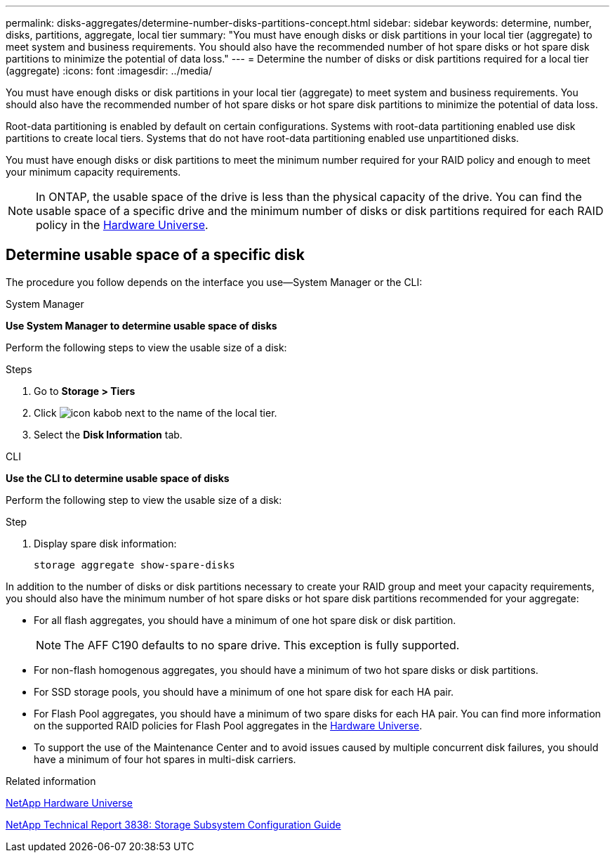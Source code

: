 ---
permalink: disks-aggregates/determine-number-disks-partitions-concept.html
sidebar: sidebar
keywords: determine, number, disks, partitions, aggregate, local tier
summary: "You must have enough disks or disk partitions in your local tier (aggregate) to meet system and business requirements. You should also have the recommended number of hot spare disks or hot spare disk partitions to minimize the potential of data loss."
---
= Determine the number of disks or disk partitions required for a local tier (aggregate)
:icons: font
:imagesdir: ../media/


[.lead]
You must have enough disks or disk partitions in your local tier (aggregate) to meet system and business requirements. You should also have the recommended number of hot spare disks or hot spare disk partitions to minimize the potential of data loss.

Root-data partitioning is enabled by default on certain configurations. Systems with root-data partitioning enabled use disk partitions to create local tiers. Systems that do not have root-data partitioning enabled use unpartitioned disks.

You must have enough disks or disk partitions to meet the minimum number required for your RAID policy and enough to meet your minimum capacity requirements.

[NOTE]
====
In ONTAP, the usable space of the drive is less than the physical capacity of the drive. You can find the usable space of a specific drive and the minimum number of disks or disk partitions required for each RAID policy in the https://hwu.netapp.com[Hardware Universe^].
====

== Determine usable space of a specific disk

The procedure you follow depends on the interface you use--System Manager or the CLI:

[role="tabbed-block"]
====
.System Manager
--
*Use System Manager to determine usable space of disks*

Perform the following steps to view the usable size of a disk:

.Steps

. Go to *Storage > Tiers*
. Click image:icon_kabob.gif[] next to the name of the local tier.
. Select the *Disk Information* tab.
--

.CLI
--
*Use the CLI to determine usable space of disks*

Perform the following step to view the usable size of a disk:

.Step

. Display spare disk information:
+
`storage aggregate show-spare-disks`
--
====

In addition to the number of disks or disk partitions necessary to create your RAID group and meet your capacity requirements, you should also have the minimum number of hot spare disks or hot spare disk partitions recommended for your aggregate:

* For all flash aggregates, you should have a minimum of one hot spare disk or disk partition.
+
[NOTE]
====
The AFF C190 defaults to no spare drive. This exception is fully supported.
====

* For non-flash homogenous aggregates, you should have a minimum of two hot spare disks or disk partitions.
* For SSD storage pools, you should have a minimum of one hot spare disk for each HA pair.
* For Flash Pool aggregates, you should have a minimum of two spare disks for each HA pair. You can find more information on the supported RAID policies for Flash Pool aggregates in the https://hwu.netapp.com[Hardware Universe^].
// BURT 1411453, 2021-11-15
* To support the use of the Maintenance Center and to avoid issues caused by multiple concurrent disk failures, you should have a minimum of four hot spares in multi-disk carriers.

.Related information

https://hwu.netapp.com[NetApp Hardware Universe^]

http://www.netapp.com/us/media/tr-3838.pdf[NetApp Technical Report 3838: Storage Subsystem Configuration Guide^]

// BURT 1485072, 08-30-2022
